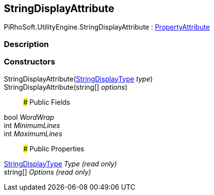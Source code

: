 [#engine/string-display-attribute]

## StringDisplayAttribute

PiRhoSoft.UtilityEngine.StringDisplayAttribute : https://docs.unity3d.com/ScriptReference/PropertyAttribute.html[PropertyAttribute^]

### Description

### Constructors

StringDisplayAttribute(<<engine/string-display-type.html,StringDisplayType>> _type_)::

StringDisplayAttribute(string[] _options_)::

### Public Fields

bool _WordWrap_::

int _MinimumLines_::

int _MaximumLines_::

### Public Properties

<<engine/string-display-type.html,StringDisplayType>> _Type_ _(read only)_::

string[] _Options_ _(read only)_::